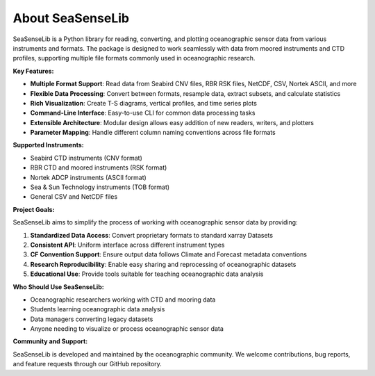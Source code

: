 About SeaSenseLib
===============

SeaSenseLib is a Python library for reading, converting, and plotting oceanographic sensor data from various instruments and formats. The package is designed to work seamlessly with data from moored instruments and CTD profiles, supporting multiple file formats commonly used in oceanographic research.

**Key Features:**

* **Multiple Format Support**: Read data from Seabird CNV files, RBR RSK files, NetCDF, CSV, Nortek ASCII, and more
* **Flexible Data Processing**: Convert between formats, resample data, extract subsets, and calculate statistics
* **Rich Visualization**: Create T-S diagrams, vertical profiles, and time series plots
* **Command-Line Interface**: Easy-to-use CLI for common data processing tasks
* **Extensible Architecture**: Modular design allows easy addition of new readers, writers, and plotters
* **Parameter Mapping**: Handle different column naming conventions across file formats

**Supported Instruments:**

* Seabird CTD instruments (CNV format)
* RBR CTD and moored instruments (RSK format)
* Nortek ADCP instruments (ASCII format)
* Sea & Sun Technology instruments (TOB format)
* General CSV and NetCDF files

**Project Goals:**

SeaSenseLib aims to simplify the process of working with oceanographic sensor data by providing:

1. **Standardized Data Access**: Convert proprietary formats to standard xarray Datasets
2. **Consistent API**: Uniform interface across different instrument types
3. **CF Convention Support**: Ensure output data follows Climate and Forecast metadata conventions
4. **Research Reproducibility**: Enable easy sharing and reprocessing of oceanographic datasets
5. **Educational Use**: Provide tools suitable for teaching oceanographic data analysis

**Who Should Use SeaSenseLib:**

* Oceanographic researchers working with CTD and mooring data
* Students learning oceanographic data analysis
* Data managers converting legacy datasets
* Anyone needing to visualize or process oceanographic sensor data

**Community and Support:**

SeaSenseLib is developed and maintained by the oceanographic community. We welcome contributions, bug reports, and feature requests through our GitHub repository.